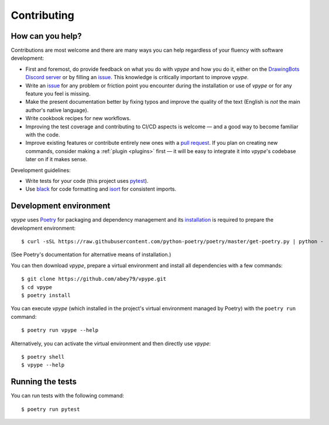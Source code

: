 .. _contributing:

============
Contributing
============

How can you help?
=================

Contributions are most welcome and there  are many ways you can help regardless of your fluency with software development:

* First and foremost, do provide feedback on what you do with *vpype* and how you do it, either on the `DrawingBots Discord server`_ or by filling an `issue`_. This knowledge is critically important to improve *vpype*.
* Write an `issue`_ for any problem or friction point you encounter during the installation or use of *vpype* or for any feature you feel is missing.
* Make the present documentation better by fixing typos and improve the quality of the text (English is *not* the main author's native language).
* Write cookbook recipes for new workflows.
* Improving the test coverage and contributing to CI/CD aspects is welcome — and a good way to become familiar with the code.
* Improve existing features or contribute entirely new ones with a `pull request`_. If you plan on creating new commands, consider making a :ref:`plugin <plugins>` first — it will be easy to integrate it into *vpype*'s codebase later on if it makes sense.


.. _issue: https://github.com/abey79/vpype/issue

.. _pull request: https://github.com/abey79/vpype/pulls

.. _DrawingBots Discord server: https://discordapp.com/invite/XHP3dBg


Development guidelines:

* Write tests for your code (this project uses `pytest <https://docs.pytest.org/>`_).
* Use `black <https://github.com/psf/black>`_ for code formatting and `isort <https://pycqa.github.io/isort/>`_ for
  consistent imports.


Development environment
=======================

.. highlight:: bash

*vpype* uses `Poetry <https://python-poetry.org>`_ for packaging and dependency management and its `installation
<https://python-poetry.org/docs/#installation>`_ is required to prepare the development environment::

  $ curl -sSL https://raw.githubusercontent.com/python-poetry/poetry/master/get-poetry.py | python -

(See Poetry's documentation for alternative means of installation.)

You can then download *vpype*, prepare a virtual environment and install all dependencies with a few commands::

  $ git clone https://github.com/abey79/vpype.git
  $ cd vpype
  $ poetry install

You can execute *vpype* (which installed in the project's virtual environment managed by Poetry) with the ``poetry
run`` command::

  $ poetry run vpype --help

Alternatively, you can activate the virtual environment and then directly use *vpype*::

  $ poetry shell
  $ vpype --help

Running the tests
=================

You can run tests with the following command::

  $ poetry run pytest
